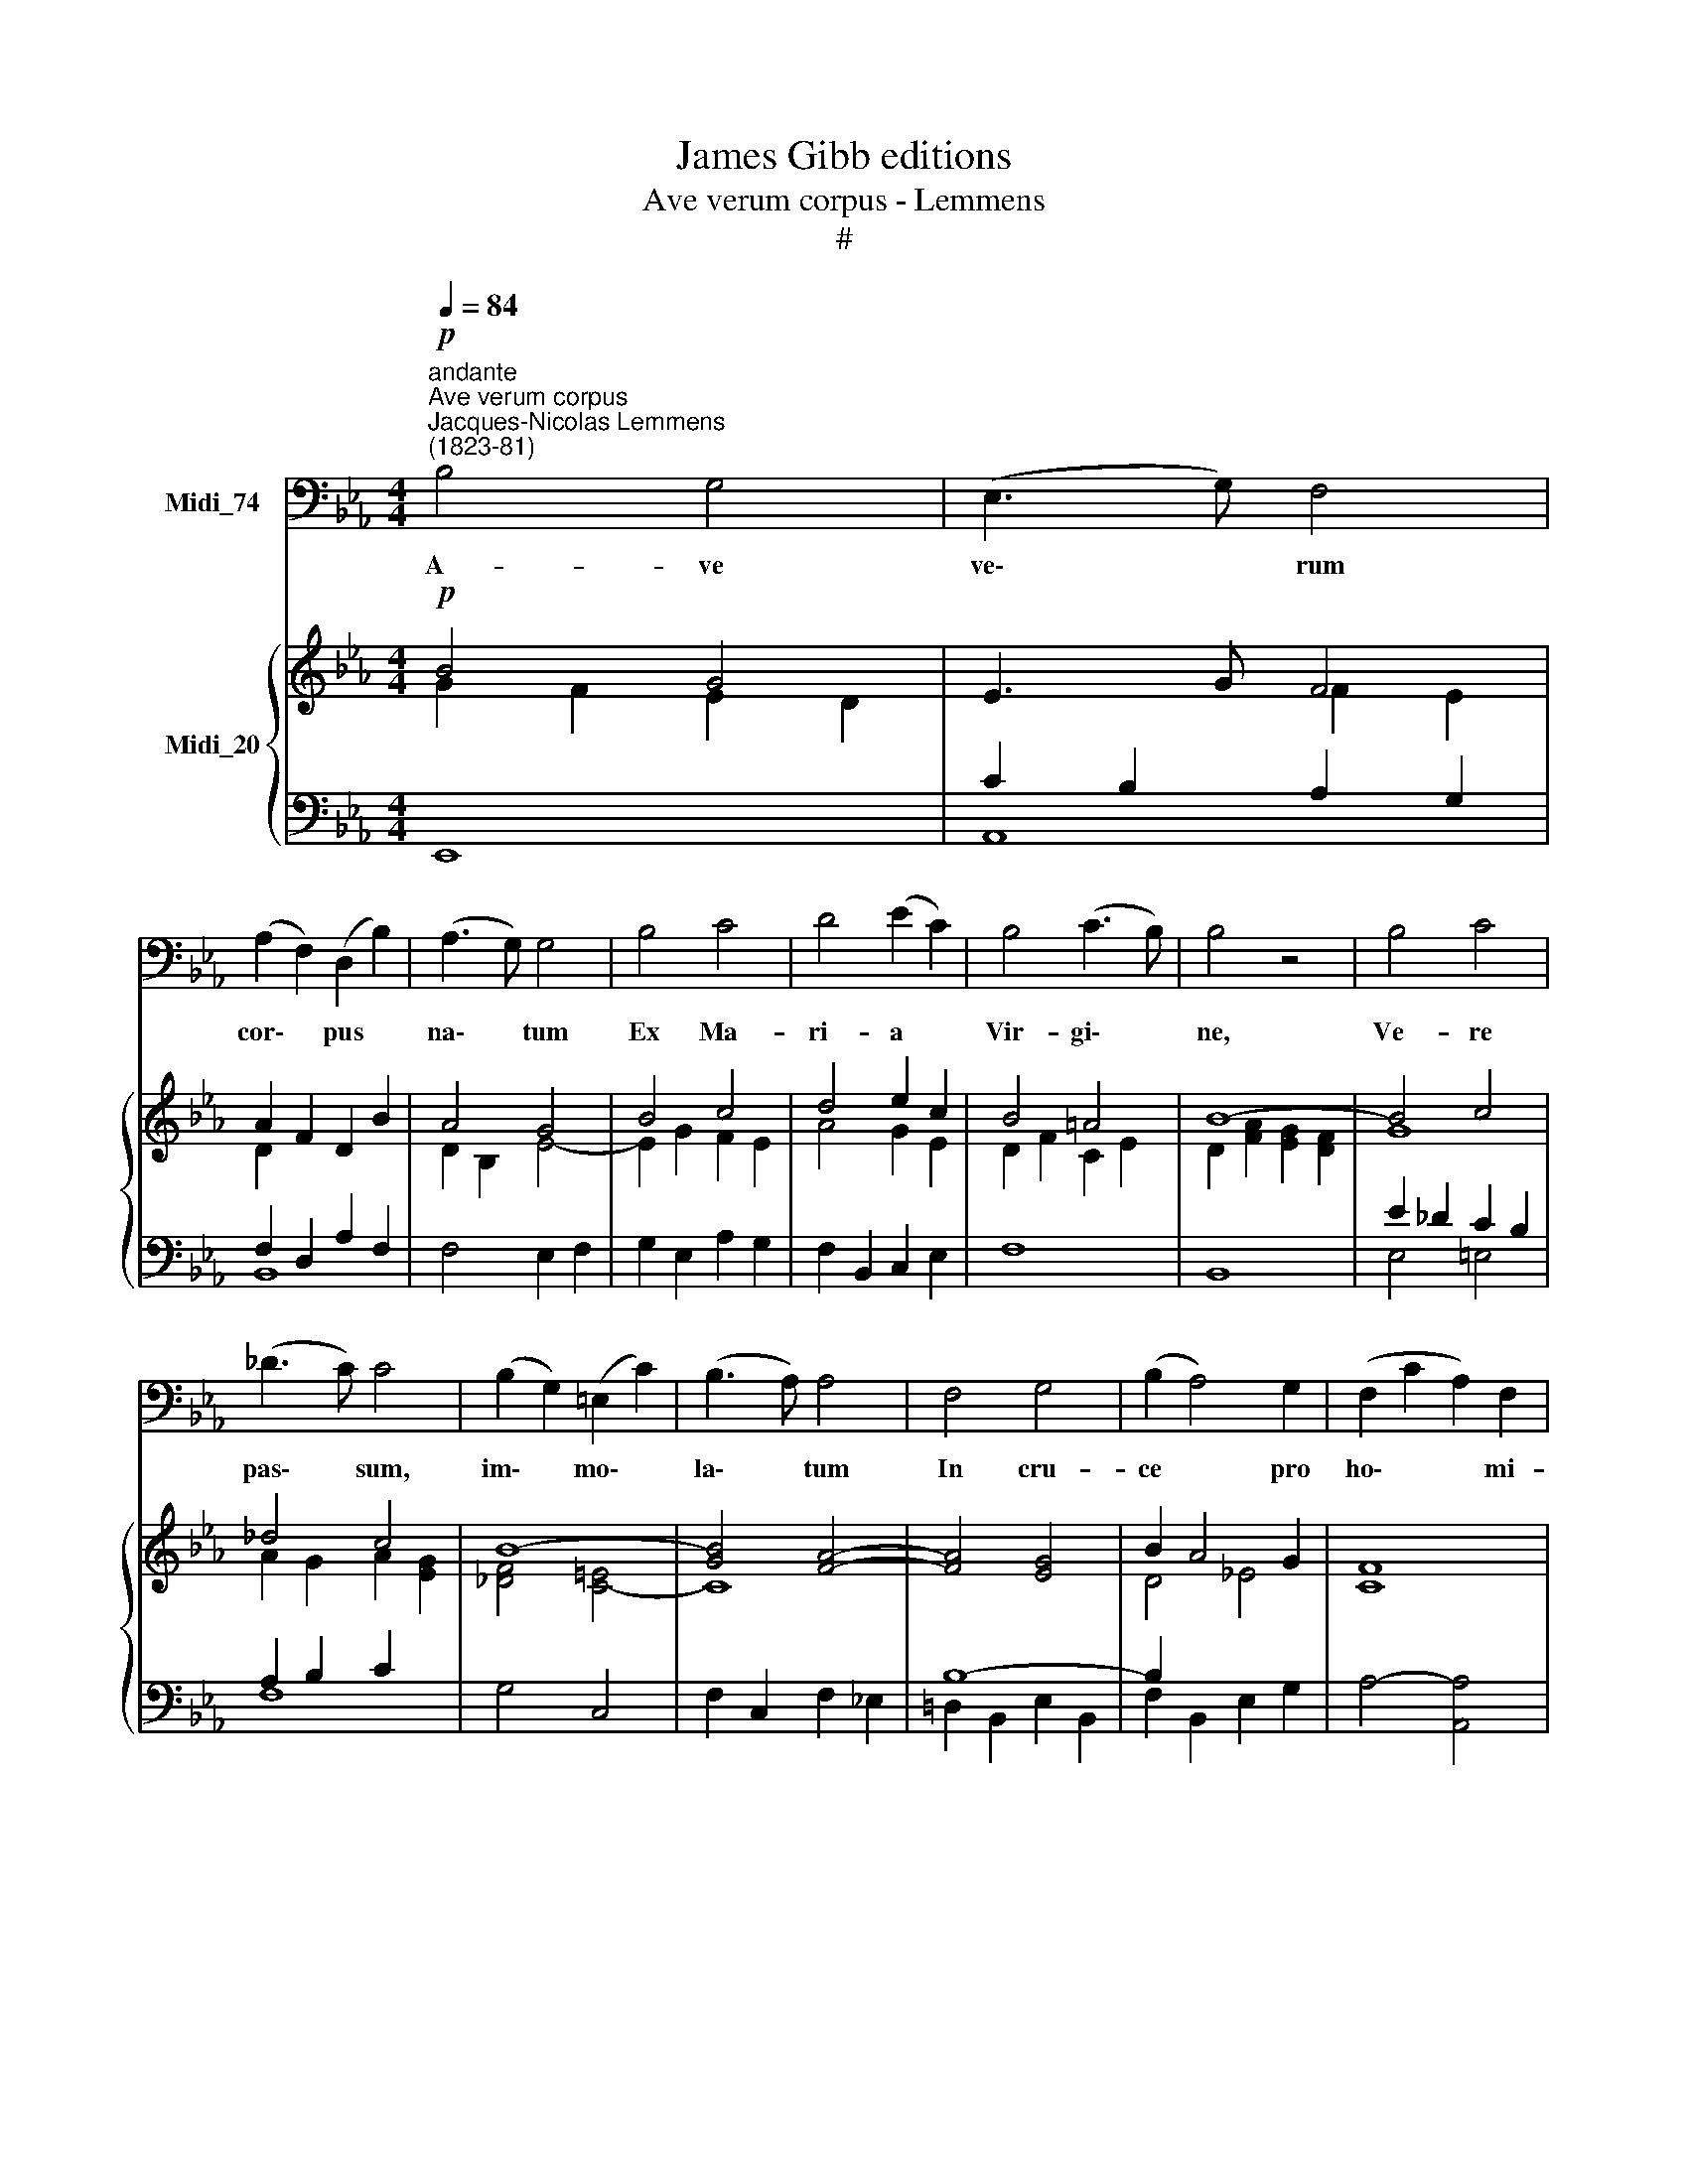 X:1
T:James Gibb editions
T:Ave verum corpus - Lemmens
T:#
%%score 1 { ( 2 3 ) | ( 4 5 ) }
L:1/8
Q:1/4=84
M:4/4
K:Eb
V:1 bass nm="Midi_74"
V:2 treble nm="Midi_20"
V:3 treble 
V:4 bass 
V:5 bass 
V:1
"^andante""^Ave verum corpus""^Jacques-Nicolas Lemmens\n(1823-81)"!p! B,4 G,4 | (E,3 G,) F,4 | %2
w: A- ve|ve\- * rum|
 (A,2 F,2) (D,2 B,2) | (A,3 G,) G,4 | B,4 C4 | D4 (E2 C2) | B,4 (C3 B,) | B,4 z4 | B,4 C4 | %9
w: cor\- * pus *|na\- * tum|Ex Ma-|ri- a *|Vir- gi\- *|ne,|Ve- re|
 (_D3 C) C4 | (B,2 G,2) (=E,2 C2) | (B,3 A,) A,4 | F,4 G,4 | (B,2 A,4) G,2 | (F,2 C2 A,2) F,2 | %15
w: pas\- * sum,|im\- * mo\- *|la\- * tum|In cru-|ce * pro|ho\- * * mi-|
 (E,4 D,4) | B,4 D4 | (D2 E2 C2) A,2 | (G,4 F,3) E, | E,4 z4 |!f! C4 G,4 | F,2 E,2 D,2 C,2 | G,,8 | %23
w: ne, *|in cru-|ce * * pro|ho\- * mi-|ne.|Cu- jus|la- tus per- fo-|ra-|
 G,,4 z4 | C4 G,4 | F,2 E,2 D,2 C,2 | A,,8- | A,,4 z4 | _D4 A,4 | _G,2 _F,2 E,2 _D,2 | =A,,8 | %31
w: tum|Ve- ro|flu- xit san- gui-|ne.||Es- to|no- bis prae- gus-|ta-|
 =A,,4 z4 | =D4 =A,4 | G,2 F,2 =E,2 D,2 | B,,8- | B,,8 | %36
w: tum|mor- tis|in ex- a- mi-|ne.||
[Q:1/4=50] !fermata!B,,4!p![Q:1/4=80] (B,2 C2) ||[M:3/2] (B,2 A,2) F,4 (A,2 D,2) | %38
w: * O *|cle\- * mens, O *|
 (E,2 G,2) B,,4 (B,2 C2) |[M:3/2][Q:1/4=80][Q:1/4=80] (B,2 A,2) F,4 A,2 D,2 | (E,2 G,2) B,4 _D,4 | %41
w: pi\- * e, O *|dul\- * cis Je- su,|Je\- * su Fi-|
 C,3 G, B,4 A,4 |"^cresc." G,4 ^F,3 =A, C4 | B,4 D8 | %44
w: li Ma- ri- ae,|Fi- li Ma- ri-|ae, Fi-|
"^rit."[Q:1/4=79] (E6[Q:1/4=78] C2)[Q:1/4=78] (A,2[Q:1/4=78] F,2) |[Q:1/4=76] B,12 | %46
w: li * Ma\- *|ri-|
[Q:1/4=75] E,8[Q:1/4=74] E,4 |[Q:1/4=72] B,,12 |[Q:1/4=72] [E,,E,]12- | [E,,E,]12 |] %50
w: ae, Ma-|ri-|ae.||
V:2
!p! B4 G4 | E3 G F4 | A2 F2 D2 B2 | A4 G4 | B4 c4 | d4 e2 c2 | B4 =A4 | B8- | B4 c4 | _d4 c4 | %10
 B8- | [GB]4 [FA]4- | [FA]4 [EG]4 | B2 A4 G2 | [CF]8 | E4 D4 | [FB]4- [Bd]4 | d2 e2 c2 A2 | G4 F4 | %19
 E8 | [CEG]8- | [EGc]8 | [Fd]4 [Ec]4 | [D=B]2 [CA]2 G4- | [CEG]8 | [EGc]8 | [_Ge]4 [_F_d]4 | %27
 [Ec]2 [_D__B]2 A4 | [_D_FA]8- | [FA_d]8 | [=G=e]4 [=F=d]4 | [=E^c]2 [DB]2 =A4- | [DFA]8 | %33
 [F=Ad]8 | [_Af]4 [G!courtesy!_e]4 | [Fd]2 [Ec]2 [DB]2 [CA]2 | !fermata![DF]4!p! B2 c2 || %37
[M:3/2] B2 A2 F4 [CA]2 [A,D]2 | E2 G2 B,4 B2 c2 |[M:3/2] B2 A2 F4 [CA]2 [A,D]2 | E2 G2- [GB]8 | %41
 [=EGB]4 [GB]4 [FA]4 |"^cresc." c12 | [GB]4 [_Ad]8 |"^rit." e8 c4 | [GB]4 A4 F4 | E4 G4 E4 | %47
 D4 F4 D4 | E12- | E12 |] %50
V:3
 G2 F2 E2 D2 | x4 F2 E2 | D2 x2 x4 | D2 B,2 E4- | E2 G2 F2 E2 | A4 G2 E2 | D2 F2 C2 E2 | %7
 D2 [FA]2 [EG]2 [DF]2 | G8 | A2 G2 A2 [EG]2 | [_DF]4 [C=E]4- | C8 | x8 | D4 _E4 | x6 x2 | x4 x4 | %16
 A6 F2 | [EB]4- [EA]2 [CF]2 | E6 D2 | [G,E]2 [A,C]2 [G,B,]4 | x6 x2 | x6 x2 | x4 x4 | %23
 x4 [=B,G]2 [DF]2 | x6 x2 | x6 x2 | x4 x4 | x4 [CA]2 [E_G]2 | x6 x2 | x6 x2 | x4 x4 | %31
 x4 [^C=A]2 [=EG]2 | x6 x2 | x6 x2 | x4 x4 | x4 x4 | x4 E4 ||[M:3/2] D8 x4 | x4 x4 E4 | %39
[M:3/2] D8 x4 | E4- E8 | C8 x4 | [CG]4 ^F4 =A4 | z4 z4 F4 | G4 A8 | x4 x4 x4 | x4 x4 x4 | %47
 x4 x4 x4 | x4 x4 x4 | x4 x4 x4 |] %50
V:4
 E,,8 | C2 B,2 A,2 G,2 | F,2 D,2 A,2 F,2 | F,4 E,2 F,2 | G,2 E,2 A,2 G,2 | F,2 B,,2 C,2 E,2 | F,8 | %7
 B,,8 | E2 _D2 C2 B,2 | A,2 B,2 C2 x2 | x8 | x8 | B,8- | B,2 x4 x2 | x6 x2 | %15
 [G,B,]2 [A,C]2 [F,B,]4 | x6 x2 | x6 x2 | B,2 C2 A,2 B,2 | x6 x2 | x6 x2 | F,2 E,2 D,2 C,2 | G,,8 | %23
 G,8 | C4 G,4 | F,2 E,2 D,2 C,2 | A,,8- | A,,8 | _D4 A,4 | _G,2 _F,2 E,2 _D,2 | =A,,8 | =A,8 | %32
 !courtesy!=D4 =A,4 | G,2 F,2 =E,2 D,2 | B,,8- | B,,8 | !fermata!B,,4 [E,G,]4 || %37
[M:3/2] F,4 B,2 A,2 F,4 | G,12 |[M:3/2] F,4 B,2 A,2 F,4 | G,4 E,2 B,,2 _D,4 | C,4 =E,4 F,2 C,2 | %42
"^cresc." !courtesy!_E,4 D8- | D8 x4 | E12- | E4 C4 A,4 | G,4 B,4 G,4 | F,4 A,4 F,4 | %48
 G,4- [G,B,]4 [F,A,]4 | [E,G,]12 |] %50
V:5
 x4 x4 | A,,8 | B,,8 | x4 x4 | x4 x4 | x4 x4 | x4 x4 | x4 x4 | E,4 =E,4 | F,8 | G,4 C,4 | %11
 F,2 C,2 F,2 _E,2 | =D,2 B,,2 E,2 B,,2 | F,2 B,,2 E,2 G,2 | A,4- [A,,A,]4 | B,,6 C,2 | %16
 D,2 E,2 F,2 A,2 | G,4 A,4 | B,4 B,,4 | E,,4 E,2 D,2 | C4 G,4 | x8 | x8 | x8 | x8 | x8 | x8 | x8 | %28
 x8 | x8 | x8 | x8 | x8 | x8 | x6 x2 | x6 x2 | x8 ||[M:3/2] B,,12 | E,,4 G,,2 B,,2 E,4 | %39
[M:3/2] B,,12 | E,,4 x8 | x12 | x4 D,4 ^F,4 | G,2 E,2 !courtesy!=F,4 B,,4 | C,4 F,,8 | B,,12 | %46
 E,12 | B,,12 | E,,12- | E,,12 |] %50

